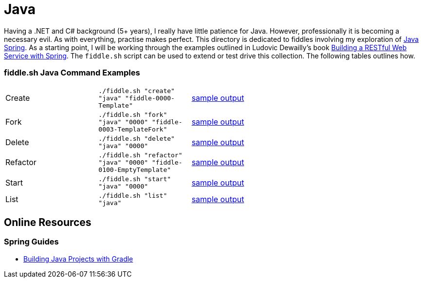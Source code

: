 = Java


Having a .NET and C# background (5+ years), I really have little patience for Java. However, professionally it is
becoming a necessary evil.  As with everything, practise makes perfect.  This directory is dedicated to fiddles
involving my exploration of link:http://spring.io/[Java Spring].  As a starting point, I will be working
through the examples outlined in Ludovic Dewailly's book link:https://amzn.com/B0148S9GV8[Building a RESTful Web Service with Spring].
The `fiddle.sh` script can be used to extend or test drive this collection. The following tables outlines how.

=== fiddle.sh Java Command Examples

[cols="2,2,5a"]
|===
|Create
|`./fiddle.sh "create" "java" "fiddle-0000-Template"`
|link:create.md[sample output]
|Fork
|`./fiddle.sh "fork" "java" "0000" "fiddle-0003-TemplateFork"`
|link:fork.md[sample output]
|Delete
|`./fiddle.sh "delete" "java" "0000"`
|link:delete.md[sample output]
|Refactor
|`./fiddle.sh "refactor" "java" "0000" "fiddle-0100-EmptyTemplate"`
|link:refactor.md[sample output]
|Start
|`./fiddle.sh "start" "java" "0000"`
|link:start.md[sample output]
|List
|`./fiddle.sh "list" "java"`
|link:list.md[sample output]
|===


== Online Resources

=== Spring Guides

* link:http://spring.io/guides/gs/gradle/[Building Java Projects with Gradle]

